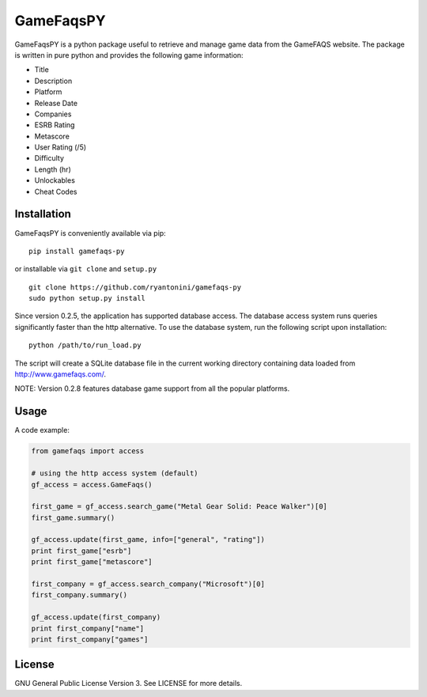 GameFaqsPY
========

GameFaqsPY is a python package useful to retrieve and manage game data from the GameFAQS website.  The package is written in pure python and provides the following game information:

* Title
* Description
* Platform
* Release Date
* Companies
* ESRB Rating
* Metascore
* User Rating (/5)
* Difficulty
* Length (hr)
* Unlockables
* Cheat Codes

Installation
------------

GameFaqsPY is conveniently available via pip:

::

    pip install gamefaqs-py

or installable via ``git clone`` and ``setup.py``

::

    git clone https://github.com/ryantonini/gamefaqs-py
    sudo python setup.py install

Since version 0.2.5, the application has supported database access. The database access system runs queries significantly faster than the http alternative.  To use the database system, run the following script upon installation:

::


    python /path/to/run_load.py

The script will create a SQLite database file in the current working directory containing data loaded from http://www.gamefaqs.com/.

NOTE: Version 0.2.8 features database game support from all the popular platforms.

Usage
-----

A code example:

.. code:: python

    from gamefaqs import access
    
    # using the http access system (default)
    gf_access = access.GameFaqs()
    
    first_game = gf_access.search_game("Metal Gear Solid: Peace Walker")[0]
    first_game.summary()
    
    gf_access.update(first_game, info=["general", "rating"])
    print first_game["esrb"]
    print first_game["metascore"]
    
    first_company = gf_access.search_company("Microsoft")[0]
    first_company.summary()
    
    gf_access.update(first_company)
    print first_company["name"]
    print first_company["games"]

License
-------

GNU General Public License Version 3.   See LICENSE for more details.
    
